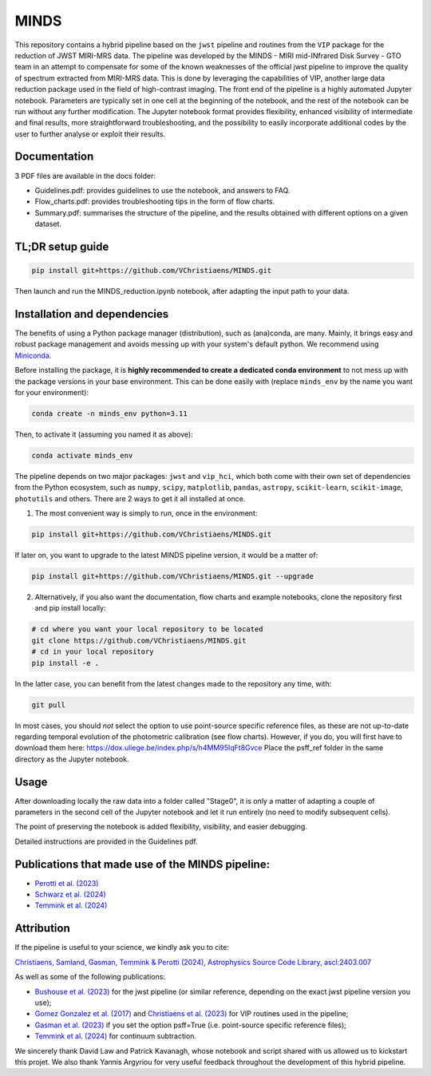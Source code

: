MINDS
=====

|Pythonv| |ASCL| |DOI| |License|

.. |Pythonv| image:: https://img.shields.io/badge/Python-3.10%2C%203.11-brightgreen.svg
            :target: https://github.com/VChristiaens/MINDS
.. |ASCL| image:: https://img.shields.io/badge/ascl-2403.007-blue.svg?colorB=262255
            :target: https://ascl.net/2403.007
.. |DOI| image:: https://zenodo.org/badge/DOI/10.5281/zenodo.11121180.svg
            :target: https://zenodo.org/records/11121180
.. |License| image:: https://img.shields.io/badge/license-MIT-blue.svg?style=flat
            :target: https://github.com/VChristiaens/MINDS/blob/master/LICENSE

This repository contains a hybrid pipeline based on the ``jwst`` pipeline and routines from the ``VIP`` package for the reduction of JWST MIRI-MRS data.
The pipeline was developed by the MINDS - MIRI mid-INfrared Disk Survey - GTO team in an attempt to compensate for some of the known weaknesses of the official jwst pipeline to improve the quality of spectrum extracted from MIRI-MRS data. This is done by leveraging the capabilities of VIP, another large data reduction package used in the field of high-contrast imaging.
The front end of the pipeline is a highly automated Jupyter notebook. Parameters are typically set in one cell at the beginning of the notebook, and the rest of the notebook can be run without any further modification. The Jupyter notebook format provides flexibility, enhanced visibility of intermediate and final results, more straightforward troubleshooting, and the possibility to easily incorporate additional codes by the user to further analyse or exploit their results.


Documentation
-------------
3 PDF files are available in the docs folder:

- Guidelines.pdf: provides guidelines to use the notebook, and answers to FAQ.
- Flow_charts.pdf: provides troubleshooting tips in the form of flow charts.
- Summary.pdf: summarises the structure of the pipeline, and the results obtained with different options on a given dataset.


TL;DR setup guide
-----------------
.. code-block:: bash

    pip install git+https://github.com/VChristiaens/MINDS.git

Then launch and run the MINDS_reduction.ipynb notebook, after adapting the input path to your data.


Installation and dependencies
-----------------------------
The benefits of using a Python package manager (distribution), such as (ana)conda, are many. Mainly, it brings easy and robust package management and avoids messing up with your system's default python.
We recommend using `Miniconda <https://conda.io/miniconda>`_.

Before installing the package, it is **highly recommended to create a dedicated conda environment** to not mess up with the package versions in your base environment. This can be done easily with (replace ``minds_env`` by the name you want for your environment):

.. code-block:: bash

  conda create -n minds_env python=3.11

Then, to activate it (assuming you named it as above):

.. code-block:: bash

  conda activate minds_env


The pipeline depends on two major packages: ``jwst`` and ``vip_hci``, which both come with their own set of dependencies from the Python ecosystem, such as ``numpy``, ``scipy``, ``matplotlib``, ``pandas``, ``astropy``, ``scikit-learn``, ``scikit-image``, ``photutils`` and others. There are 2 ways to get it all installed at once.

1. The most convenient way is simply to run, once in the environment:

.. code-block:: bash

  pip install git+https://github.com/VChristiaens/MINDS.git

If later on, you want to upgrade to the latest MINDS pipeline version, it would be a matter of:

.. code-block:: bash

  pip install git+https://github.com/VChristiaens/MINDS.git --upgrade

2. Alternatively, if you also want the documentation, flow charts and example notebooks, clone the repository first and pip install locally:

.. code-block:: bash

  # cd where you want your local repository to be located
  git clone https://github.com/VChristiaens/MINDS.git
  # cd in your local repository
  pip install -e .

In the latter case, you can benefit from the latest changes made to the repository any time, with:

.. code-block:: bash

  git pull

In most cases, you should *not* select the option to use point-source specific reference files, as these are not up-to-date regarding temporal evolution of the photometric calibration (see flow charts). However, if you do, you will first have to download them here: https://dox.uliege.be/index.php/s/h4MM95IqFt8Gvce
Place the psff_ref folder in the same directory as the Jupyter notebook.


Usage
-----

After downloading locally the raw data into a folder called "Stage0", it is only a matter of adapting a couple of parameters in the second cell of the Jupyter notebook and let it run entirely (no need to modify subsequent cells).

The point of preserving the notebook is added flexibility, visibility, and easier debugging.

Detailed instructions are provided in the Guidelines pdf.


Publications that made use of the MINDS pipeline:
-------------------------------------------------

- `Perotti et al. (2023) <https://ui.adsabs.harvard.edu/abs/2023Natur.620..516P/abstract>`_
- `Schwarz et al. (2024) <https://ui.adsabs.harvard.edu/abs/2024ApJ...962....8S/abstract>`_
- `Temmink et al. (2024) <https://ui.adsabs.harvard.edu/abs/2024arXiv240313591T/abstract>`_


Attribution
-----------

If the pipeline is useful to your science, we kindly ask you to cite:

`Christiaens, Samland, Gasman, Temmink & Perotti (2024), Astrophysics Source Code Library, ascl:2403.007 <https://ui.adsabs.harvard.edu/abs/2024ascl.soft03007C/abstract>`_

As well as some of the following publications:

- `Bushouse et al. (2023) <https://ui.adsabs.harvard.edu/abs/2023zndo...7795697B/abstract>`_ for the jwst pipeline (or similar reference, depending on the exact jwst pipeline version you use);
- `Gomez Gonzalez et al. (2017) <https://ui.adsabs.harvard.edu/abs/2017AJ....154....7G/abstract>`_ and `Christiaens et al. (2023) <https://ui.adsabs.harvard.edu/abs/2023JOSS....8.4774C/abstract>`_ for VIP routines used in the pipeline;
- `Gasman et al. (2023) <https://ui.adsabs.harvard.edu/abs/2023A%26A...673A.102G/abstract>`_ if you set the option psff=True (i.e. point-source specific reference files);
- `Temmink et al. (2024) <https://ui.adsabs.harvard.edu/abs/2024A%26A...686A.117T/abstract>`_ for continuum subtraction.

We sincerely thank David Law and Patrick Kavanagh, whose notebook and script shared with us allowed us to kickstart this projet. We also thank Yannis Argyriou for very useful feedback throughout the development of this hybrid pipeline.
